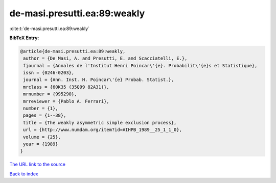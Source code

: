 de-masi.presutti.ea:89:weakly
=============================

:cite:t:`de-masi.presutti.ea:89:weakly`

**BibTeX Entry:**

.. code-block:: bibtex

   @article{de-masi.presutti.ea:89:weakly,
    author = {De Masi, A. and Presutti, E. and Scacciatelli, E.},
    fjournal = {Annales de l'Institut Henri Poincar\'{e}. Probabilit\'{e}s et Statistique},
    issn = {0246-0203},
    journal = {Ann. Inst. H. Poincar\'{e} Probab. Statist.},
    mrclass = {60K35 (35Q99 82A31)},
    mrnumber = {995290},
    mrreviewer = {Pablo A. Ferrari},
    number = {1},
    pages = {1--38},
    title = {The weakly asymmetric simple exclusion process},
    url = {http://www.numdam.org/item?id=AIHPB_1989__25_1_1_0},
    volume = {25},
    year = {1989}
   }
`The URL link to the source <ttp://www.numdam.org/item?id=AIHPB_1989__25_1_1_0}>`_


`Back to index <../By-Cite-Keys.html>`_
